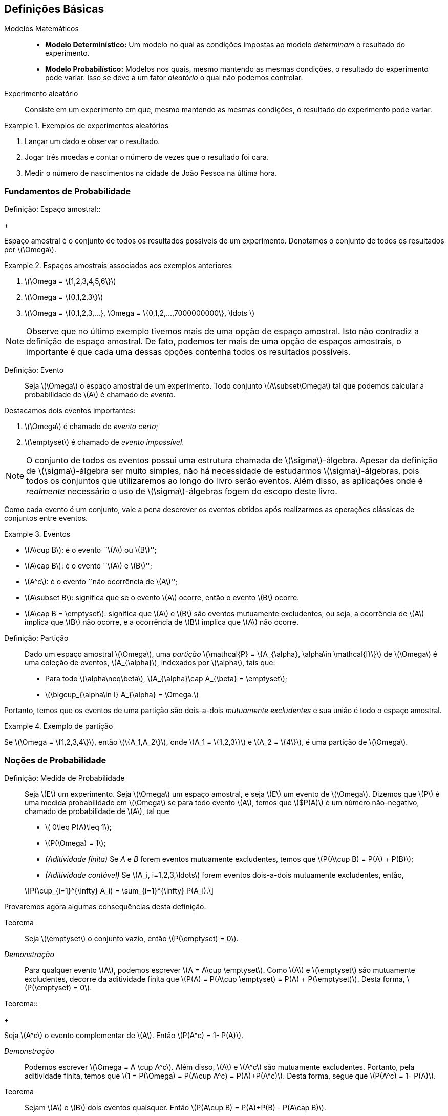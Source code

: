 == Definições Básicas

(((Modelos Matemáticos)))

Modelos Matemáticos::
+

* *Modelo Determinístico:* Um modelo no qual as condições impostas ao modelo _determinam_ o resultado do experimento. +

* *Modelo Probabilístico:* Modelos nos quais, mesmo mantendo as mesmas condições, o resultado do 
experimento pode variar. Isso se deve a um fator _aleatório_ o qual não podemos controlar.

(((Experimento Aleatório)))

Experimento aleatório:: 
+
--
Consiste em um experimento em que, mesmo mantendo as mesmas condições, o resultado do experimento pode variar.
--

.Exemplos de experimentos aleatórios
====
. Lançar um dado e observar o resultado.

. Jogar três moedas e contar o número de vezes que o resultado foi cara.

. Medir o número de nascimentos na cidade de João Pessoa na última hora.
====

=== Fundamentos de Probabilidade
(((Espaço, amostral)))
Definição: Espaço amostral:: 
+
--
Espaço amostral é o conjunto de todos os resultados possíveis 
de um experimento. Denotamos o conjunto de todos os 
resultados por latexmath:[$\Omega$].
--

.Espaços amostrais associados aos exemplos anteriores
====
. latexmath:[$\Omega = \{1,2,3,4,5,6\}$]

. latexmath:[$\Omega = \{0,1,2,3\}$]

. latexmath:[$\Omega = \{0,1,2,3,...}, \Omega = \{0,1,2,...,7000000000\}, \ldots $]
====

[NOTE]
====
Observe que no último exemplo tivemos mais de uma opção de espaço amostral. 
Isto não contradiz a definição de espaço amostral. De fato, podemos ter mais 
de uma opção de espaços amostrais, o importante é que cada uma dessas 
opções contenha todos os resultados possíveis.
====

(((Evento)))

Definição: Evento:: 
+
--
Seja latexmath:[$\Omega$] o espaço amostral de um experimento. 
Todo conjunto latexmath:[$A\subset\Omega$] tal que podemos calcular 
a probabilidade de latexmath:[$A$] é chamado de _evento_. 
--

(((Evento, Certo)))
(((Evento, Impossível)))

Destacamos dois eventos importantes: 

. latexmath:[$\Omega$] é chamado de _evento certo_;
. latexmath:[$\emptyset$] é chamado de _evento impossível_. 

[NOTE]
====
O conjunto de todos os eventos possui uma estrutura chamada de latexmath:[$\sigma$]-álgebra.
Apesar da definição de latexmath:[$\sigma$]-álgebra ser muito simples, não há necessidade de 
estudarmos latexmath:[$\sigma$]-álgebras, pois todos os conjuntos que 
utilizaremos ao longo do livro serão eventos. Além disso, as aplicações onde é _realmente_
necessário o uso de latexmath:[$\sigma$]-álgebras fogem do escopo deste livro.
====


Como cada evento é um conjunto, vale a pena descrever os eventos 
obtidos após realizarmos as operações clássicas de conjuntos entre eventos.

(((Eventos, Mutuamente excludentes)))


.Eventos
====
* latexmath:[$A\cup B$]: é o evento ``latexmath:[$A$] ou latexmath:[$B$]'';
* latexmath:[$A\cap B$]: é o evento ``latexmath:[$A$] e latexmath:[$B$]'';
* latexmath:[$A^c$]: é o evento ``não ocorrência de latexmath:[$A$]'';
* latexmath:[$A\subset B$]: significa que se o evento latexmath:[$A$] ocorre, então o evento latexmath:[$B$] ocorre.
* latexmath:[$A\cap B = \emptyset$]: significa que latexmath:[$A$] e latexmath:[$B$] são 
eventos mutuamente excludentes, ou seja, a ocorrência de latexmath:[$A$] implica 
que latexmath:[$B$] não ocorre, e a ocorrência de latexmath:[$B$] implica que latexmath:[$A$] não ocorre.
====

(((Espaço Amostral, Partição)))

Definição: Partição::
+
--
Dado um espaço amostral latexmath:[$\Omega$], uma _partição_ latexmath:[$\mathcal{P} = \{A_{\alpha}, \alpha\in \mathcal{I}\}$] 
de latexmath:[$\Omega$] é uma coleção de eventos, latexmath:[$A_{\alpha}$], indexados por latexmath:[$\alpha$], tais que:

* Para todo latexmath:[$\alpha\neq\beta$], latexmath:[$A_{\alpha}\cap A_{\beta} = \emptyset$];
* latexmath:[$\bigcup_{\alpha\in I} A_{\alpha} = \Omega.$]

--

Portanto, temos que os eventos de uma partição são dois-a-dois _mutuamente excludentes_ 
e sua união é todo o espaço amostral. 

.Exemplo de partição
====
Se latexmath:[$\Omega = \{1,2,3,4\}$], então latexmath:[$\{A_1,A_2\}$], onde 
latexmath:[$A_1 = \{1,2,3\}$] e latexmath:[$A_2 = \{4\}$], é uma partição de latexmath:[$\Omega$].
====

=== Noções de Probabilidade
(((Medida, Probabilidade)))

(((Aditividade, Finita)))
(((Aditividade, Contável)))

Definição: Medida de Probabilidade::
+
--
Seja latexmath:[$E$] um experimento. Seja latexmath:[$\Omega$] um espaço amostral,
e seja latexmath:[$E$] um evento de latexmath:[$\Omega$]. Dizemos que latexmath:[$P$] é uma 
medida probabilidade em latexmath:[$\Omega$] se para todo evento latexmath:[$A$], 
temos que latexmath:[$P(A)] é um número não-negativo, chamado de probabilidade de latexmath:[$A$], 
tal que

* latexmath:[$ 0\leq P(A)\leq 1$];
* latexmath:[$P(\Omega) = 1$];
* _(Aditividade finita)_ Se _A_ e _B_ forem eventos mutuamente excludentes, temos que latexmath:[$P(A\cup B) = P(A) + P(B)$];
* _(Aditividade contável)_ Se latexmath:[$A_i, i=1,2,3,\ldots$] forem eventos dois-a-dois mutuamente excludentes, então, 
[latexmath]
++++
\[P(\cup_{i=1}^{\infty} A_i) = \sum_{i=1}^{\infty} P(A_i).\]
++++

--

Provaremos agora algumas consequências desta definição.

Teorema:: 
+
--
Seja latexmath:[$\emptyset$] o conjunto vazio, então latexmath:[$P(\emptyset) = 0$].
--

_Demonstração_::
+
--
Para qualquer evento latexmath:[$A$], podemos escrever latexmath:[$A = A\cup \emptyset$]. 
Como latexmath:[$A$] e latexmath:[$\emptyset$] são mutuamente excludentes, 
decorre da aditividade finita que
latexmath:[$P(A) = P(A\cup \emptyset) = P(A) + P(\emptyset)$]. Desta forma, latexmath:[$P(\emptyset) = 0$].
--

(((Evento, Complementar)))
Teorema::
+
--
Seja latexmath:[$A^c$] o evento complementar de latexmath:[$A$]. Então latexmath:[$P(A^c) = 1- P(A)$].
--

_Demonstração_::
+
--
Podemos escrever latexmath:[$\Omega = A \cup A^c$]. Além disso, 
latexmath:[$A$] e latexmath:[$A^c$] são mutuamente excludentes. Portanto, 
pela aditividade finita, temos que latexmath:[$1 = P(\Omega) = P(A\cup A^c) = P(A)+P(A^c)$]. 
Desta forma, segue que latexmath:[$P(A^c) = 1- P(A)$]. 
--

Teorema:: 
+
--
Sejam latexmath:[$A$] e latexmath:[$B$] dois eventos quaisquer. 
Então latexmath:[$P(A\cup B) = P(A)+P(B) - P(A\cap B)$]. 
--

_Demonstração_::
+
--
Temos que latexmath:[$A\cup B = A\cup (B\cap A^c)$] (faça um desenho) 
e latexmath:[$B = (A\cap B)\cup (B\cap A^c)$]. 
Desta forma, temos que como latexmath:[$A$] e latexmath:[$B\cap A^c$] 
são mutuamente excludentes, vale latexmath:[$P(A\cup B) = P(A) + P(B\cap A^c)$].

Por outro lado, temos que latexmath:[$A\cap B$] e latexmath:[$B\cap A^c$] também são 
mutuamente excludentes. Portanto, segue que
latexmath:[$P(B) = P(A\cap B) + P(B\cap A^c) \Rightarrow P(B\cap A^c) = P(B) - P(A\cap B)$]. 

Juntando as duas equações, obtemos que 
[latexmath]
++++
\[P(A\cup B) = P(A) + P(B) - P(A\cap B).\]
++++
--
(((Princípio, Inclusão e Exclusão)))
Mais geralmente temos o

Teorema _(Princípio da inclusão e exclusão)_::
+
--
Sejam latexmath:[$A_1,A_2,\ldots,A_n$] latexmath:[$n$] eventos quaisquer. Então,

[latexmath]
++++
\[P(A_1\cup A_2\cup \cdots \cup A_n) = \sum_{i=1}^n P(A_i) - \sum_{i<j} P(A_i\cap A_j) + \sum_{i<j<k} P(A_i\cap A_j\cap A_k) + \cdots+(-1)^{n-1}P(A_1\cap\cdots\cap A_n).\]
++++
--

Teorema:: 
+
--
Sejam latexmath:[$A$] e latexmath:[$B$] dois eventos. Suponha que latexmath:[$A\subset B$], então latexmath:[$P(A)\leq P(B)$]. 
--

_Demonstração_::
+
--
Temos que latexmath:[$B = A\cup (B\cap A^c)$], com latexmath:[$A$] e latexmath:[$B\cap A^c$] sendo mutuamente excludentes. 

Desta forma,latexmath:[$P(B) = P(A) + P(B\cap A^c)$]. Por outro lado, latexmath:[$P(B\cap A^c) \geq 0$]. 

Portanto, temos que latexmath:[$P(B) \geq P(A)$].
--

Exercício:: 
+
--
Mostre que a coleção de intervalos latexmath:[$\{ (n,n+1\]: n\in \mathbb{R}\}$] é uma 
partição do conjunto dos números reais latexmath:[$\mathbb{R}$].
--

_Solução_::

Denote por _[x]_ a parte inteira do número real _x_. Temos que para todo _x_ real, vale latexmath:[$x\in ([x\]-1,[x\]\]\cup ([x\],[x\]+1\]\]$]. Portanto, vale latexmath:[$x \in \cup_{n\in Z} (n,n+1\]$], ou seja, latexmath:[$R\subset \cup_{n\in Z} (n,n+1\]$]. 

Por outro lado, latexmath:[$\forall n\in Z, (n,n+1\]\subset R$]. Daí latexmath:[$\cup_{n\in Z} (n,n+1\] \subset R$]. Portanto, concluímos que latexmath:[$R = \cup_{n\in Z} (n,n+1\]$].

'''

== Espaços Amostrais Finitos

Seja latexmath:[$\Omega$] um espaço amostral associado a um experimento aleatório latexmath:[$E$] com um número finito de resultados possíveis. Então latexmath:[$\Omega$] pode ser escrito da seguinte forma: latexmath:[$\Omega = \{\omega_1,\ldots,\omega_n\}$], para algum número natural latexmath:[$n$]. 

A cada evento simples latexmath:[$\{\omega_i\}$], latexmath:[$i=1,\ldots,n$], associamos um número latexmath:[$p_i,i=1,\ldots,n$] de tal forma que duas condições sejam satisfeitas:

* latexmath:[$p_i\geq 0$] para todo latexmath:[$i=1,\ldots,n$].
* latexmath:[$p_1+\cdots+p_n = 1$].

Assim, definimos a probabilidade da ocorrência do resultado latexmath:[$\omega_i,i=1,\ldots,n$] como sendo latexmath:[$P(\{\omega_i\}) = p_i$]. 

Suponha que tenhamos um evento latexmath:[$A$] consistindo de $k$ resultados possíveis, ou seja, latexmath:[$A = \{\omega_{j_1},\ldots,\omega_{j_k}\}$], onde latexmath:[$j_1,\ldots,j_k$] assumem valores entre 1 e latexmath:[$n$]. Pela propriedade da aditividade contável, a probabilidade do evento latexmath:[$A$] é dada por
latexmath:[$P(A) = P(\{\omega_{j_1}\}) + \cdots + P(\{\omega_{j_k}\}) = p_{j_1}+\cdots+p_{j_k}$].

Exercício:: Suponha que somente três resultados sejam possíveis em um experimento, a saber, latexmath:[$a_1, a_2$] e latexmath:[$a_3$]. Além disso, suponha que latexmath:[$a_1$] seja duas vezes mais provável de ocorrer do que latexmath:[$a_2$], o qual, por sua vez, é duas vezes mais provável de ocorrer do que latexmath:[$a_3$]. Determine as probabilidades de ocorrência de latexmath:[$a_1,a_2$] e latexmath:[$a_3$].

_Solução_:

Sejam latexmath:[$p_1,p_2$] e latexmath:[$p_3$] as probabilidades de ocorrências de latexmath:[$a_1,a_2$] e latexmath:[$a_3$], respectivamente. Então, temos do enunciado que latexmath:[$p_1 = 2p_2$] e que latexmath:[$p_2 = 2p_3$]. Como sabemos que latexmath:[$p_1+p_2+p+3 = 1$], temos que latexmath:[$4p_3 + 2p_3 + p_3 = 1$], ou seja, latexmath:[$p_3 = 1/7$]. Isto fornece latexmath:[$p_2 = 2/7$] e latexmath:[$p_1 = 4/7$]. 

'''

=== Resultados Equiprováveis

Suponha que temos um experimento com latexmath:[$n$] resultados possíveis e que todos esses resultados sejam equiprováveis, isto é, todos os resultados possuem a mesma probabilidade de ocorrência. Neste caso, dizemos que o experimento possui resultados equiprováveis. Digamos que os resultados possíveis do experimento são latexmath:[$a_1,\ldots,a_n$]. Sejam latexmath:[$p_1,p_2,\ldots,p_n$] as probabilidades de ocorrências dos eventos latexmath:[$a_1,a_2,\ldots,a_n$], respectivamente. Então, como todos os resultados possuem a mesma probabilidade de ocorrência, temos que latexmath:[$p_1=p_2=\cdots=p_n = p$]. 

Além disso, sabemos que latexmath:[$p_1+\cdots+p_n = 1$], ou seja, latexmath:[$n p = 1$], o que por sua vez implica que latexmath:[$p = 1/n$]. Utilizando a propriedade de aditividade contável da probabilidade podemos concluir o seguinte resultado: Seja latexmath:[$A$] um evento que contém latexmath:[$k$] resultados possíveis, então latexmath:[$P(A) = k/n$]. 

Este método de avaliar a probabilidade do evento latexmath:[$A$] normalmente é enunciado da seguinte maneira: latexmath:[$P(A) = \frac{\textrm{número de resultados favoráveis a } A}{\textrm{número de resultados possíveis}}$].

Exercício:: Um dado é lançado e todos os resultados são igualmente prováveis. O evento latexmath:[$A$] ocorrerá se, e somente se, um número maior do que 4 aparecer, isto é, latexmath:[$A = \{5,6\}$]. Calcule latexmath:[$P(A)$].

_Solução_: Como temos 6 resultados possíveis e 2 resultados favoráveis, temos que latexmath:[$P(A) = 2/6 =1/3$].

=== Probabilidade Condicional

Suponha que temos a seguinte situação: Um lote é formado por 100 monitores de computador. Foi verificado que neste lote, temos 80 monitores em perfeito estado e 20 monitores defeituosos. Suponha que dois monitores são retirados do lote ao acaso. Considere então os eventos:

_A_ = {O primeiro monitor é defeituoso} e _B_ = {O segundo monitor é defeituoso}.

Suponha que a retirada dos monitores seja com reposição. Isto é, o primeiro monitor é retirado, verifica-se se é defeituoso ou não, e é colocado de volta ao lote. Neste cenário, temos 20 casos favoráveis ao evento _A_, entre 100 casos possíveis, e 20 casos favoráveis ao evento _B_, também entre 100 casos possíveis. Desta forma, no cenário *com reposição*, temos que latexmath:[$P(A) = P(B) = 1/5$].

Entretanto temos um segundo cenário possível: que a retirada dos monitores seja feita *sem reposição*, isto é, o primeiro monitor é retirado, verifica-se se este é defeituoso, e em seguida um segundo monitor é retirado (sem que o primeiro seja devolvido ao lote), donde após a retirada, verifica-se se o segundo monitor é defeituoso ou não.

Neste cenário, ainda temos 20 casos favoráveis ao evento _A_ e 100 casos possíveis. No entanto, para o evento _B_ o problema não se torna fácil, pois não sabemos se no momento da retirada do segundo monitor teremos 19 casos favoráveis ou 20 casos favoráveis. Isto dependerá se o evento _A_ ocorreu ou não. A única coisa certa é que temos 99 casos possíveis para o evento _B_. 

A fim de resolver este problema vamos introduzir um novo conceito, o de probabilidade condicional. Assim que tivermos desenvolvido a teoria o suficiente para resolver o problema acima, terminaremos a solução dele.

Sejam agora, _A_ e _B_ dois eventos associados a um experimento _E_. Suponha que latexmath:[$P(A) >0$], então denotamos por latexmath:[$P(B|A)$] a probabilidade do evento _B_ ocorrer condicionada à ocorrência do evento _A_. Esta probabilidade condicional é definida como
latexmath:[$P(B|A) = \frac{P(A\cap B)}{P(A)}$]. Vale a pena relembrar que estamos supondo que latexmath:[$P(A)>0$].

Observação importante:: Sempre que calculamos a probabilidade condicional latexmath:[$P(B|A)$], o que estamos fazendo na prática é reduzir o espaço amostral original latexmath:[$\Omega$] para um espaço amostral de eventos favoráveis à ocorrência do evento latexmath:[$A$]. Esse espaço amostral é chamado de espaço amostral reduzido.

Exercício:: Dois dados equilibrados (onde todos os resultados são equiprováveis) são lançados. Os resultados são registrados como o par ordenado latexmath:[$(x_1,x_2)$], onde latexmath:[$x_1$] representa o resultado obtido no lançamento do primeiro dado, e latexmath:[$x_2$] representa o resultado do lançamento do segundo dado. Consideremos os eventos:
latexmath:[$A = \{(x_1,x_2); x_1+x_2 = 10\}$] e latexmath:[$B = \{(x_1,x_2); x_1>x_2\}$].
Calcule latexmath:[$P(A|B)$] e latexmath:[$P(B|A)$].

_Solução_: Escrevendo os eventos latexmath:[$A, B$] e latexmath:[$A\cap B$] explicitamente, temos que

latexmath:[$A = \{(5,5), (4,6), (6,4)\}$], latexmath:[$B = \{(2,1),(3,1),(4,1),(5,1),(6,1),(3,2), (4,2), (5,2), (6,2), (4,3), (5,3), (6,3), (5,4), (6,4), (6,5)\}$] e latexmath:[$A\cap B = \{(6,4)\}$]. 

O número de casos totais é 36, pois temos 6 casos possíveis para o primeiro lançamento e 6 casos possíveis para o segundo lançamento. 

Assim, como os resultados são todos equiprováveis, temos que 

latexmath:[$P(A) = \frac{3}{36} = \frac{1}{12}, P(B) = \frac{15}{36} = \frac{5}{12}$] e latexmath:[$P(A\cap B) = \frac{1}{36}$]. 

Assim, segue que 

latexmath:[$P(A|B) = \frac{P(A\cap B)}{P(B)} = \frac{1/36}{5/12} = \frac{1}{15}$] e latexmath:[$P(B|A) = \frac{P(A\cap B)}{P(A)} = \frac{1/36}{1/12} = \frac{1}{3}$].

'''

==== Teorema da Multiplicação
A mais importante consequência da definição da probabilidade condicional é obtida ao escrevermos:

latexmath:[$P(A\cap B) = P(A|B) P(B)$] ou equivalentemente, latexmath:[$P(A\cap B) = P(B|A) P(A)$].

Estas igualdades são chamadas de _Teorema da multiplicação_ ou _Teorema do produto_.

Existe uma generalização para mais de dois eventos e ela é a seguinte: Dados eventos latexmath:[$A_1,A_2,\ldots,A_n$], temos que

latexmath:[$P(A_1\cap A_2\cap\cdots\cap A_n) = P(A_1)P(A_2|A_1)P(A_3|A_1\cap A_2)\cdots P(A_n|A_1\cap \cdots\cap A_{n-1}).$]

Exercício::

Uma caixa contém 4 lâmpadas boas e 2 queimadas. Retira-se ao acaso 3 lâmpadas sem reposição. Calcule a probabilidade dessas 3 lâmpadas serem boas.

_Solução_:

Sejam os eventos latexmath:[$A_i = $] {A _i_-ésima lâmpada é boa}, para _i_=1,2,3. Queremos calcular a probabilidade do evento latexmath:[$A_1\cap A_2\cap A_3$]. Sabemos, pelo teorema da multiplicação, que

latexmath:[$P(A_1\cap A_2\cap A_3) = P(A_1)P(A_2|A_1)P(A_3|A_1\cap A_2)$]. Vamos então calcular cada uma dessas probabilidades separadamente.

Inicialmente, temos 4 resultados favoráveis ao evento latexmath:[$A_1$], entre 6 resultados possíveis, logo latexmath:[$P(A_1) = \frac{4}{6} = \frac{2}{3}.$]

Agora, vamos considerar o espaço amostral reduzido para calcular latexmath:[$P(A_2|A_1)$]. Dado que latexmath:[$A_1$] ocorreu, e como estamos *sem reposição*, para a retirada da segunda lâmpada teremos 3 lâmpadas boas, e um total de 5 lâmpadas. Logo,

latexmath:[$P(A_2|A_1) = \frac{3}{5}.$]

Analogamente, para calcular latexmath:[$P(A_3|A_1\cap A_2)$], observe que se $A_1$ e $A_2$ ocorreram, então para a retirada da terceira lâmpada, teremos 2 lâmpadas boas e um total de 4 lâmpadas. Desta forma,

latexmath:[$P(A_3|A_1\cap A_2) = \frac{2}{4} = \frac{1}{2}.$]

Finalmente, juntando estas probabilidades obtemos que

latexmath:[$P(A_1\cap A_2\cap A_3) = \frac{2}{3} \frac{3}{5} \frac{1}{2} = \frac{1}{5}.$]

'''

==== Teorema da Probabilidade Total

Seja latexmath:[$\Omega$] o espaço amostral de um experimento latexmath:[$E$], e seja latexmath:[$B_1,B_2,\ldots,B_k$] uma partição de latexmath:[$\Omega$]. Assim, dado um evento latexmath:[$A$] qualquer, temos que 

latexmath:[$A = (A\cap B_1)\cup (A\cap B_2) \cup \cdots \cup (A\cap B_k).$]

Observe que como os eventos latexmath:[$A\cap B_1, A\cap B_2,\ldots, A\cap B_k$] são dois-a-dois mutuamente excludentes, podemos aplicar a aditividade contável da probabilidade, que é válida para eventos mutuamente excludentes, e escrever

latexmath:[$P(A) = P(A\cap B_1) + \cdots + P(A\cap B_k).$]

Essa forma acima é chamada a primeira forma do *Teorema da probabilidade total*. Vamos agora para a segunda forma. Escrevendo cada termo latexmath:[$P(A\cap B_i) = P(A|B_i)P(B_i)$] e, daí, obtemos a *segunda forma* do teorema da probabilidade total:

latexmath:[$P(A) = P(A|B_1)P(B_1) + \cdots + P(A|B_k)P(B_k).$]

Agora já temos teoria suficiente para resolver o problema dos monitores apresentado no início da seção:

Exercício::

Consideremos o exemplo do lote com 20 monitores defeituosos e 80 monitores em perfeito estado, no qual extraímos duas peças sem reposição, e queremos calcular a probabilidade do evento latexmath:[$B = $] {O segundo monitor é defeituoso}.

_Solução_:

Relembre a definição do evento latexmath:[$A$]: latexmath:[$A = $]{O primeiro monitor é defeituoso}.

Pelo teorema da probabilidade total, segue que

latexmath:[$P(B) = P(B|A)P(A) + P(B|A^c) P(A^c).$]

Já sabemos que latexmath:[$P(A) = \frac{1}{5}$]. Isto fornece também, pela propriedade do complementar latexmath:[$P(A^c) = 1-P(A) = \frac{4}{5}$].

Vamos calcular agora latexmath:[$P(B|A)$] e latexmath:[$P(B|A^c)$] separadamente. 

Dado que o evento latexmath:[$A$] ocorreu, e sabendo que estamos *sem reposição*, para o segundo monitor, teremos 99 monitores disponíveis e entre eles, apenas 19 são defeituosos. Assim, latexmath:[$P(B|A) = \frac{19}{99}.$]

Analogamente, temos que se latexmath:[$A^c$] ocorreu, então o primeiro monitor escolhido estava em perfeito estado. Assim, neste cenário, para a escolha do segundo monitor, teremos 20 monitores defeituosos disponíveis entre o total de 99 monitores. Assim latexmath:[$P(B|A^c) = \frac{20}{99}.$]

Juntando todas as informações, temos que

latexmath:[$P(B) = \frac{19}{99} \frac{1}{5} + \frac{20}{99}\frac{4}{5} = \frac{80 + 19}{99\cdot 5} = \frac{1}{5}.$]

Então, curiosamente, apesar das contas serem completamente diferentes, e de estarmos sem reposição, neste caso, as probabilidades também são iguais. Note que isso é uma coincidência e não ocorre em geral.

'''
==== Teorema de Bayes

Assim como no teorema da probabilidade total, seja latexmath:[$\Omega$] um espaço amostral associado a um experimento latexmath:[$E$], e seja latexmath:[$B_1,B_2,\ldots,B_k$] uma partição de latexmath:[$\Omega$]. 

Temos então, pela definição da probabilidade condicional que

latexmath:[$P(B_i|A) = \frac{P(A\cap B_i)}{P(A)}, i=1,2,\ldots, k$].

Usando o teorema da multiplicação, temos que latexmath:[$P(A\cap B_i) = P(A|B_i)P(B_i)$]. Além disso, pelo teorema da probabilidade total, temos que latexmath:[$P(A) = \sum_{j=1}^k P(A|B_j)P(B_j)$]. 

Portanto, juntando essas fórmulas com a definição da probabilidade condicional, obtemos:

latexmath:[$P(B_i|A) = \frac{P(A|B_i)P(B_i)}{\sum_{j=1} P(A|B_j)P(B_j)}, i =1,\ldots, k.$]

Esta fórmula é conhecida como *Teorema de Bayes*.

Exercício:: Numa turma de ciências da computação da UFPB, 1% dos homens e 4% das mulheres possuem menos de 1,60m de altura. Além disso, 60% dos estudantes são homens. Se um estudante é selecionado ao acaso e é verificado que tem menos de 1,60m de altura. Qual é a probabilidade desse estudante ser homem?

_Solução_:

Defina os eventos

latexmath:[$A = $] {Estudantes com menos de 1,60m}, latexmath:[$M = $] {Estudantes do sexo feminino} e latexmath:[$H = $] {Estudantes do sexo masculino}.

Pelo enunciado, sabemos que latexmath:[$P(A|H) = 0,01$], latexmath:[$P(A|M) = 0,04$], latexmath:[$P(H) = 0,6$] e latexmath:[$P(M) = 1- P(H) = 0,4$].

Além disso, pelo teorema de Bayes, segue que

latexmath:[$P(H|A) = \frac{P(A|H)P(H)}{P(A|H)P(H) + P(A|M)P(M)} = \frac{0,01\cdot 0,6}{0,01\cdot 0,6 + 0,04\cdot 0,4} = \frac{3}{11}.$]

'''

=== Eventos Independentes

Considere dois eventos latexmath:[$A$] e latexmath:[$B$] quaisquer de um mesmo espaço amostral latexmath:[$\Omega$]. Dois eventos latexmath:[$A$] e latexmath:[$B$] são independentes quando a probabilidade de ocorrer um dos eventos não é modificada pela ocorrência do outro. Ou seja, dizemos que latexmath:[$A$] e latexmath:[$B$] são independentes quando latexmath:[$P(A|B) = P(A)$] ou latexmath:[$P(B|A) = P(B)$].

Assim, se latexmath:[$A$] e latexmath:[$B$] são *eventos independentes*, então

latexmath:[$P(A\cap B) = P(A)P(B)$].

Observe que se vale a identidade acima, então os eventos são independentes.

Exercício::

Suponha que um dado equilibrado seja jogado duas vezes. Sejam os eventos:
latexmath:[$A = $] {o primeiro dado mostra um número par} e latexmath:[$B = $] {o segundo dado mostra o número 5 ou 6}.
Calcule latexmath:[$P(A), P(B), P(A\cap B), P(A|B)$] e latexmath:[$P(B|A)$].

_Solução_:

Escrevendo explicitamente, temos que

latexmath:[$\Omega = \{(1,1),(1,2),(1,3),\ldots, (6,6)\}$], onde latexmath:[$\Omega$] possui 36 elementos.

latexmath:[$A = \{ (2,1), (2,2), (2,3), (2,4), (2,5), (2,6), (4,1), (4,2), (4,3), (4,4), (4,5), (4,6), (6,1), (6,2), (6,3), (6,4), (6,5), (6,6)\}$], onde latexmath:[$A$] possui 18 elementos.

latexmath:[$B = \{ (1,5), (2,5), (3,5), (4,5), (5,5), (6,5), (1,6), (2,6), (3,6), (4,6), (5,6), (6,6)\}$], onde latexmath:[$B$] possui 12 elementos.

latexmath:[$A\cap B = \{ (2,5), (2,6), (4,5), (4,6), (6,5), (6,6)\}$], onde latexmath:[$A\cap B$] possui 6 elementos.

Portanto, temos que

latexmath:[$P(A) = \frac{18}{36} = \frac{1}{2}, P(B) = \frac{12}{36} = \frac{1}{3}$] e latexmath:[$P(A\cap B) = \frac{6}{36} = \frac{1}{6}.$]

Observemos que latexmath:[$P(A\cap B) = \frac{1}{6} = \frac{1}{2} \frac{1}{3} = P(A) P(B).$] Logo, pelo que vimos acima, os eventos são independentes e desta forma, latexmath:[$P(A|B) = P(A) = \frac{1}{2}$], e latexmath:[$P(B|A) = P(B) = \frac{1}{3}$].

Podemos verificar diretamente:

latexmath:[$P(A|B) = \frac{P(A\cap B)}{P(B)} = \frac{1/6}{1/3} = \frac{1}{2}$] e latexmath:[$P(B|A) = \frac{P(A\cap B)}{P(A)} = \frac{1/6}{1/2} = \frac{1}{3}.$]

'''

Podemos generalizar este resultado para latexmath:[$n$] eventos. Isto fornece a seguinte definição:

Definição:: Sejam latexmath:[$A_1,A_2,\ldots,A_n$] eventos em um mesmo espaço amostral latexmath:[$\Omega$]. Dizemos que latexmath:[$A_1,\ldots,A_n$] são *eventos independentes* se, e somente se, para latexmath:[$k = 2, 3,\ldots, n$], e todas as escolhas possíveis de índices latexmath:[$i_1,\ldots,i_k$], onde cada latexmath:[$i_j$] é um número entre 1 e latexmath:[$n$], e eles são diferentes, vale a igualdade

latexmath:[$P(A_{i_1}\cap A_{i_2}\cap\cdots\cap A_{i_k}) = P(A_{i_1})\cdots P(A_{i_k}).$]

Neste caso, temos latexmath:[$2^n -n -1$] relações a serem verificadas. 

Exercício::

Suponha que um par de moedas honestas sejam lançadas. Considere os eventos:
latexmath:[$A = $] {cara na primeira moeda}, latexmath:[$B = $] {cara na segunda moeda} e latexmath:[$C = $] {cara em exatamente uma moeda}.
Mostre que os eventos latexmath:[$A,B$] e latexmath:[$C$] são dois-a-dois independentes, mas não são independentes.

_Solução_:

Observe que latexmath:[$\Omega = $] {(cara,cara),(cara,coroa),(coroa,cara),(coroa,coroa)}. Note que latexmath:[$\Omega$] possui 4 elementos.

Temos que latexmath:[$A = $] {(cara,cara),(cara,coroa)}, latexmath:[$B = $] {(cara,cara), (coroa,cara)}, latexmath:[$C = $] {(cara,coroa),(coroa,cara)}.
Além disso, segue que latexmath:[$A\cap B$] = {(cara,cara)}, latexmath:[$A\cap C$] = {(cara,coroa)}, latexmath:[$B\cap C$] = {(coroa,cara)}.

Portanto, temos que latexmath:[$P(A) = \frac{2}{4} = \frac{1}{2}, P(B) = \frac{2}{4} = \frac{1}{2}, P(C) = \frac{2}{4} = \frac{1}{2}$. Por outro lado, temos que latexmath:[$P(A\cap B) = \frac{1}{4} = \frac{1}{2}\frac{1}{2} = P(A)P(B)$], latexmath:[$P(A\cap C) = \frac{1}{4} = \frac{1}{2}\frac{1}{2} = P(A)P(C)$] e latexmath:[$P(B\cap C) = \frac{1}{4} = \frac{1}{2}\frac{1}{2} = P(B)P(C)$].

Isso mostra que os eventos latexmath:[$A, B$] e latexmath:[$C$] são dois-a-dois independentes. Entretanto, temos que latexmath:[$A\cap B\cap C = \emptyset$], e desta forma,

latexmath:[$P(A\cap B\cap C) = 0 \neq \frac{1}{8} = P(A)P(B)P(C)$].

Logo, os eventos latexmath:[$A,B$] e latexmath:[$C$] não são independentes.

'''



////
Sempre termine os arquivos com uma linha em branco.
////


